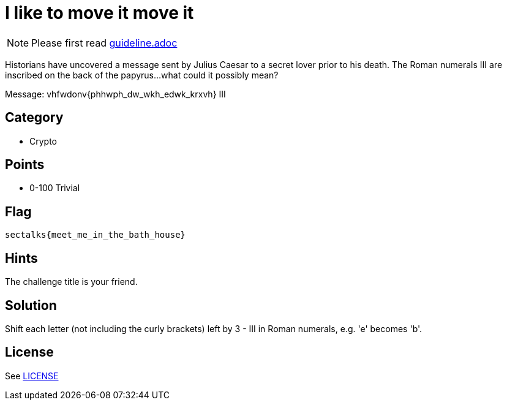 = I like to move it move it

[NOTE]
--
Please first read link:guideline.adoc[]
--

Historians have uncovered a message sent by Julius Caesar to a secret lover prior to his death. The Roman numerals III are inscribed on the back of the papyrus...what could it possibly mean? 

Message: vhfwdonv{phhwph_dw_wkh_edwk_krxvh}
         III

== Category

* Crypto

== Points

* 0-100 Trivial

== Flag

`sectalks{meet_me_in_the_bath_house}`

== Hints

The challenge title is your friend.

== Solution

Shift each letter (not including the curly brackets) left by 3 - III in Roman numerals, e.g. 'e' becomes 'b'. 

== License

See link:LICENSE[]
